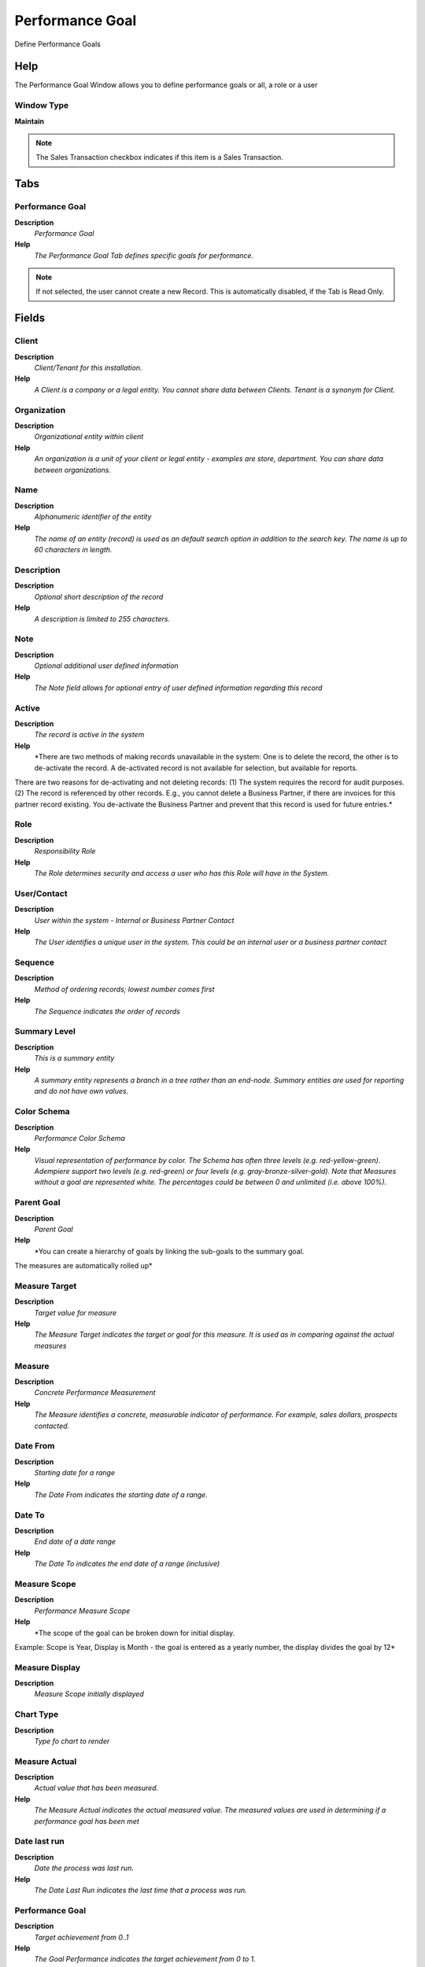 
.. _functional-guide/window/performancegoal:

================
Performance Goal
================

Define Performance Goals

Help
====
The Performance Goal Window allows you to define performance goals or all, a role or a user

Window Type
-----------
\ **Maintain**\ 

.. note::
    The Sales Transaction checkbox indicates if this item is a Sales Transaction.


Tabs
====

Performance Goal
----------------
\ **Description**\ 
 \ *Performance Goal*\ 
\ **Help**\ 
 \ *The Performance Goal Tab defines specific goals for performance.*\ 

.. note::
    If not selected, the user cannot create a new Record.  This is automatically disabled, if the Tab is Read Only.

Fields
======

Client
------
\ **Description**\ 
 \ *Client/Tenant for this installation.*\ 
\ **Help**\ 
 \ *A Client is a company or a legal entity. You cannot share data between Clients. Tenant is a synonym for Client.*\ 

Organization
------------
\ **Description**\ 
 \ *Organizational entity within client*\ 
\ **Help**\ 
 \ *An organization is a unit of your client or legal entity - examples are store, department. You can share data between organizations.*\ 

Name
----
\ **Description**\ 
 \ *Alphanumeric identifier of the entity*\ 
\ **Help**\ 
 \ *The name of an entity (record) is used as an default search option in addition to the search key. The name is up to 60 characters in length.*\ 

Description
-----------
\ **Description**\ 
 \ *Optional short description of the record*\ 
\ **Help**\ 
 \ *A description is limited to 255 characters.*\ 

Note
----
\ **Description**\ 
 \ *Optional additional user defined information*\ 
\ **Help**\ 
 \ *The Note field allows for optional entry of user defined information regarding this record*\ 

Active
------
\ **Description**\ 
 \ *The record is active in the system*\ 
\ **Help**\ 
 \ *There are two methods of making records unavailable in the system: One is to delete the record, the other is to de-activate the record. A de-activated record is not available for selection, but available for reports.
There are two reasons for de-activating and not deleting records:
(1) The system requires the record for audit purposes.
(2) The record is referenced by other records. E.g., you cannot delete a Business Partner, if there are invoices for this partner record existing. You de-activate the Business Partner and prevent that this record is used for future entries.*\ 

Role
----
\ **Description**\ 
 \ *Responsibility Role*\ 
\ **Help**\ 
 \ *The Role determines security and access a user who has this Role will have in the System.*\ 

User/Contact
------------
\ **Description**\ 
 \ *User within the system - Internal or Business Partner Contact*\ 
\ **Help**\ 
 \ *The User identifies a unique user in the system. This could be an internal user or a business partner contact*\ 

Sequence
--------
\ **Description**\ 
 \ *Method of ordering records; lowest number comes first*\ 
\ **Help**\ 
 \ *The Sequence indicates the order of records*\ 

Summary Level
-------------
\ **Description**\ 
 \ *This is a summary entity*\ 
\ **Help**\ 
 \ *A summary entity represents a branch in a tree rather than an end-node. Summary entities are used for reporting and do not have own values.*\ 

Color Schema
------------
\ **Description**\ 
 \ *Performance Color Schema*\ 
\ **Help**\ 
 \ *Visual representation of performance by color.  The Schema has often three levels (e.g. red-yellow-green).  Adempiere support two levels (e.g. red-green) or four levels (e.g. gray-bronze-silver-gold).  Note that Measures without a goal are represented white.  The percentages could be between 0 and unlimited (i.e. above 100%).*\ 

Parent Goal
-----------
\ **Description**\ 
 \ *Parent Goal*\ 
\ **Help**\ 
 \ *You can create a hierarchy of goals by linking the sub-goals to the summary goal.
The measures are automatically rolled up*\ 

Measure Target
--------------
\ **Description**\ 
 \ *Target value for measure*\ 
\ **Help**\ 
 \ *The Measure Target indicates the target or goal for this measure.  It is used as in comparing against the actual measures*\ 

Measure
-------
\ **Description**\ 
 \ *Concrete Performance Measurement*\ 
\ **Help**\ 
 \ *The Measure identifies a concrete, measurable indicator of performance.  For example, sales dollars, prospects contacted.*\ 

Date From
---------
\ **Description**\ 
 \ *Starting date for a range*\ 
\ **Help**\ 
 \ *The Date From indicates the starting date of a range.*\ 

Date To
-------
\ **Description**\ 
 \ *End date of a date range*\ 
\ **Help**\ 
 \ *The Date To indicates the end date of a range (inclusive)*\ 

Measure Scope
-------------
\ **Description**\ 
 \ *Performance Measure Scope*\ 
\ **Help**\ 
 \ *The scope of the goal can be broken down for initial display. 
Example: Scope is Year, Display is Month - the goal is entered as a yearly number, the display divides the goal by 12*\ 

Measure Display
---------------
\ **Description**\ 
 \ *Measure Scope initially displayed*\ 

Chart Type
----------
\ **Description**\ 
 \ *Type fo chart to render*\ 

Measure Actual
--------------
\ **Description**\ 
 \ *Actual value that has been measured.*\ 
\ **Help**\ 
 \ *The Measure Actual indicates the actual measured value. The measured values are used in determining if a performance goal has been met*\ 

Date last run
-------------
\ **Description**\ 
 \ *Date the process was last run.*\ 
\ **Help**\ 
 \ *The Date Last Run indicates the last time that a process was run.*\ 

Performance Goal
----------------
\ **Description**\ 
 \ *Target achievement from 0..1*\ 
\ **Help**\ 
 \ *The Goal Performance indicates the target achievement from 0 to 1.*\ 

Relative Weight
---------------
\ **Description**\ 
 \ *Relative weight of this step (0 = ignored)*\ 
\ **Help**\ 
 \ *The relative weight allows you to adjust the project cycle report based on probabilities.  For example, if you have a 1:10 chance in closing a contract when it is in the prospect stage and a 1:2 chance when it is in the contract stage, you may put a weight of 0.1 and 0.5 on those steps. This allows sales funnels or measures of completion of your project.*\ 

Restriction
-----------
\ **Description**\ 
 \ *Performance Goal Restriction*\ 
\ **Help**\ 
 \ *Restriction of the performance measure to the Organization, Business Partner or Product defined.
Example: The performance is only measured for HQ
The measure must support the data, otherwise it is ignored.*\ 

.. note::
    If not selected, the user cannot create a new Record.  This is automatically disabled, if the Tab is Read Only.

Fields
======

Client
------
\ **Description**\ 
 \ *Client/Tenant for this installation.*\ 
\ **Help**\ 
 \ *A Client is a company or a legal entity. You cannot share data between Clients. Tenant is a synonym for Client.*\ 

Organization
------------
\ **Description**\ 
 \ *Organizational entity within client*\ 
\ **Help**\ 
 \ *An organization is a unit of your client or legal entity - examples are store, department. You can share data between organizations.*\ 

Goal
----
\ **Description**\ 
 \ *Performance Goal*\ 
\ **Help**\ 
 \ *The Performance Goal indicates what this users performance will be measured against.*\ 

Name
----
\ **Description**\ 
 \ *Alphanumeric identifier of the entity*\ 
\ **Help**\ 
 \ *The name of an entity (record) is used as an default search option in addition to the search key. The name is up to 60 characters in length.*\ 

Active
------
\ **Description**\ 
 \ *The record is active in the system*\ 
\ **Help**\ 
 \ *There are two methods of making records unavailable in the system: One is to delete the record, the other is to de-activate the record. A de-activated record is not available for selection, but available for reports.
There are two reasons for de-activating and not deleting records:
(1) The system requires the record for audit purposes.
(2) The record is referenced by other records. E.g., you cannot delete a Business Partner, if there are invoices for this partner record existing. You de-activate the Business Partner and prevent that this record is used for future entries.*\ 

Restriction Type
----------------
\ **Description**\ 
 \ *Goal Restriction Type*\ 
\ **Help**\ 
 \ *Enter one or more records per Goal Restriction Type (e.g. Org o1, o2)*\ 

Organization
------------
\ **Description**\ 
 \ *Organizational entity within client*\ 
\ **Help**\ 
 \ *An organization is a unit of your client or legal entity - examples are store, department.*\ 

Business Partner
----------------
\ **Description**\ 
 \ *Identifies a Business Partner*\ 
\ **Help**\ 
 \ *A Business Partner is anyone with whom you transact.  This can include Vendor, Customer, Employee or Salesperson*\ 

Business Partner Group
----------------------
\ **Description**\ 
 \ *Business Partner Group*\ 
\ **Help**\ 
 \ *The Business Partner Group provides a method of defining defaults to be used for individual Business Partners.*\ 

Product
-------
\ **Description**\ 
 \ *Product, Service, Item*\ 
\ **Help**\ 
 \ *Identifies an item which is either purchased or sold in this organization.*\ 

Product Category
----------------
\ **Description**\ 
 \ *Category of a Product*\ 
\ **Help**\ 
 \ *Identifies the category which this product belongs to.  Product categories are used for pricing and selection.*\ 

